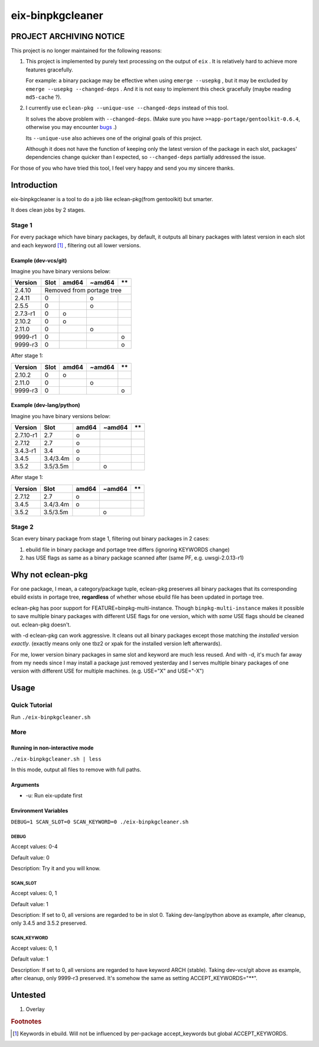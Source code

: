 #################
eix-binpkgcleaner
#################

************************
PROJECT ARCHIVING NOTICE
************************

This project is no longer maintained for the following reasons:

1. This project is implemented by purely text processing on the output of ``eix`` .
   It is relatively hard to achieve more features gracefully.

   For example: a binary package may be effective when using ``emerge --usepkg`` ,
   but it may be excluded by ``emerge --usepkg --changed-deps`` .
   And it is not easy to implement this check gracefully (maybe reading ``md5-cache`` ?).

2. I currently use ``eclean-pkg --unique-use --changed-deps`` instead of this tool.

   It solves the above problem with ``--changed-deps``.
   (Make sure you have ``>=app-portage/gentoolkit-0.6.4``, otherwise you may encounter `bugs <https://bugs.gentoo.org/921679>`_ .)

   Its ``--unique-use`` also achieves one of the original goals of this project.

   Although it does not have the function of keeping only the latest version of the package in each slot,
   packages' dependencies change quicker than I expected, so ``--changed-deps`` partially addressed the issue.

For those of you who have tried this tool, I feel very happy and send you my sincere thanks.

************
Introduction
************
eix-binpkgcleaner is a tool to do a job like eclean-pkg(from gentoolkit) but smarter.

It does clean jobs by 2 stages.

Stage 1
=======
For every package which have binary packages, by default,
it outputs all binary packages with latest version in each slot and each keyword [#keyword]_ ,
filtering out all lower versions.

Example (dev-vcs/git)
---------------------
Imagine you have binary versions below:

+----------+------+-------+--------+------+
| Version  | Slot | amd64 | ~amd64 | \*\* |
+==========+======+=======+========+======+
| 2.4.10   | Removed from portage tree    |
+----------+------+-------+--------+------+
| 2.4.11   | 0    |       | o      |      |
+----------+------+-------+--------+------+
| 2.5.5    | 0    |       | o      |      |
+----------+------+-------+--------+------+
| 2.7.3-r1 | 0    | o     |        |      |
+----------+------+-------+--------+------+
| 2.10.2   | 0    | o     |        |      |
+----------+------+-------+--------+------+
| 2.11.0   | 0    |       | o      |      |
+----------+------+-------+--------+------+
| 9999-r1  | 0    |       |        | o    |
+----------+------+-------+--------+------+
| 9999-r3  | 0    |       |        | o    |
+----------+------+-------+--------+------+

After stage 1:

========== ====== ======= ======== ======
 Version    Slot   amd64   ~amd64   \*\*
========== ====== ======= ======== ======
 2.10.2     0      o
 2.11.0     0              o
 9999-r3    0                       o
========== ====== ======= ======== ======

Example (dev-lang/python)
-------------------------
Imagine you have binary versions below:

=========== ========== ======= ======== ======
 Version     Slot       amd64   ~amd64   \*\*
=========== ========== ======= ======== ======
 2.7.10-r1   2.7        o
 2.7.12      2.7        o
 3.4.3-r1    3.4        o
 3.4.5       3.4/3.4m   o
 3.5.2       3.5/3.5m           o
=========== ========== ======= ======== ======

After stage 1:

=========== ========== ======= ======== ======
 Version     Slot       amd64   ~amd64   \*\*
=========== ========== ======= ======== ======
 2.7.12      2.7        o
 3.4.5       3.4/3.4m   o
 3.5.2       3.5/3.5m           o
=========== ========== ======= ======== ======

Stage 2
=======
Scan every binary package from stage 1, filtering out binary packages in 2 cases:

1. ebuild file in binary package and portage tree differs (ignoring KEYWORDS change)
2. has USE flags as same as a binary package scanned after (same PF, e.g. uwsgi-2.0.13-r1)

******************
Why not eclean-pkg
******************
For one package, I mean, a category/package tuple,
eclean-pkg preserves all binary packages that its corresponding ebuild exists in portage tree,
**regardless** of whether whose ebuild file has been updated in portage tree.

eclean-pkg has poor support for FEATURE=binpkg-multi-instance.
Though ``binpkg-multi-instance`` makes it possible to save multiple binary packages
with different USE flags for one version, which with *same* USE flags should be cleaned out.
eclean-pkg doesn't.

with -d eclean-pkg can work aggressive. It cleans out all binary packages except
those matching the *installed* version *exactly*\ .
(exactly means only one tbz2 or xpak for the installed version left afterwards).

For me, lower version binary packages in same slot and keyword are much less reused.
And with -d, it's much far away from my needs since I may install a package just removed yesterday
and I serves multiple binary packages of one version with different USE for multiple machines.
(e.g. USE="X" and USE="-X")

*****
Usage
*****

Quick Tutorial
==============
Run ``./eix-binpkgcleaner.sh``

More
====

Running in non-interactive mode
-------------------------------
``./eix-binpkgcleaner.sh | less``

In this mode, output all files to remove with full paths.

Arguments
---------
- -u: Run eix-update first

Environment Variables
---------------------
``DEBUG=1 SCAN_SLOT=0 SCAN_KEYWORD=0 ./eix-binpkgcleaner.sh``

DEBUG
^^^^^
Accept values: 0-4

Default value: 0

Description: Try it and you will know.

SCAN_SLOT
^^^^^^^^^
Accept values: 0, 1

Default value: 1

Description: If set to 0, all versions are regarded to be in slot 0.
Taking dev-lang/python above as example, after cleanup, only 3.4.5 and 3.5.2 preserved.

SCAN_KEYWORD
^^^^^^^^^^^^
Accept values: 0, 1

Default value: 1

Description: If set to 0, all versions are regarded to have keyword ARCH (stable).
Taking dev-vcs/git above as example, after cleanup, only 9999-r3 preserved.
It's somehow the same as setting ACCEPT_KEYWORDS="**".

********
Untested
********
1. Overlay

.. rubric:: Footnotes
.. [#keyword] Keywords in ebuild. Will not be influenced by per-package accept_keywords but global ACCEPT_KEYWORDS.
